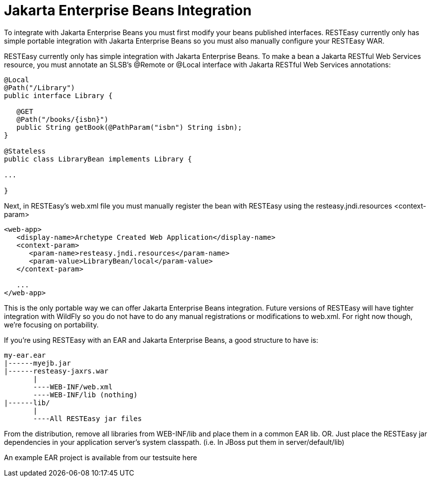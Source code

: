 = Jakarta Enterprise Beans Integration

To integrate with Jakarta Enterprise Beans you must first modify your beans published interfaces. RESTEasy currently only has simple portable integration with Jakarta Enterprise Beans so you must also manually configure your RESTEasy WAR.

RESTEasy currently only has simple integration with Jakarta Enterprise Beans. To make a bean a Jakarta RESTful Web Services resource, you must annotate an SLSB's @Remote or @Local interface with Jakarta RESTful Web Services annotations:

----
@Local
@Path("/Library")
public interface Library {

   @GET
   @Path("/books/{isbn}")
   public String getBook(@PathParam("isbn") String isbn);
}

@Stateless
public class LibraryBean implements Library {

...

}
----

Next, in RESTEasy's web.xml file you must manually register the bean with RESTEasy using the resteasy.jndi.resources <context-param>

----
<web-app>
   <display-name>Archetype Created Web Application</display-name>
   <context-param>
      <param-name>resteasy.jndi.resources</param-name>
      <param-value>LibraryBean/local</param-value>
   </context-param>

   ...
</web-app>
----

This is the only portable way we can offer Jakarta Enterprise Beans integration. Future versions of RESTEasy will have tighter integration with WildFly so you do not have to do any manual registrations or modifications to web.xml. For right now though, we're focusing on portability.

If you're using RESTEasy with an EAR and Jakarta Enterprise Beans, a good structure to have is:

----
my-ear.ear
|------myejb.jar
|------resteasy-jaxrs.war
       |
       ----WEB-INF/web.xml
       ----WEB-INF/lib (nothing)
|------lib/
       |
       ----All RESTEasy jar files
----

From the distribution, remove all libraries from WEB-INF/lib and place them in a common EAR lib. OR. Just place the RESTEasy jar dependencies in your application server's system classpath. (i.e. In JBoss put them in server/default/lib)

An example EAR project is available from our testsuite here
